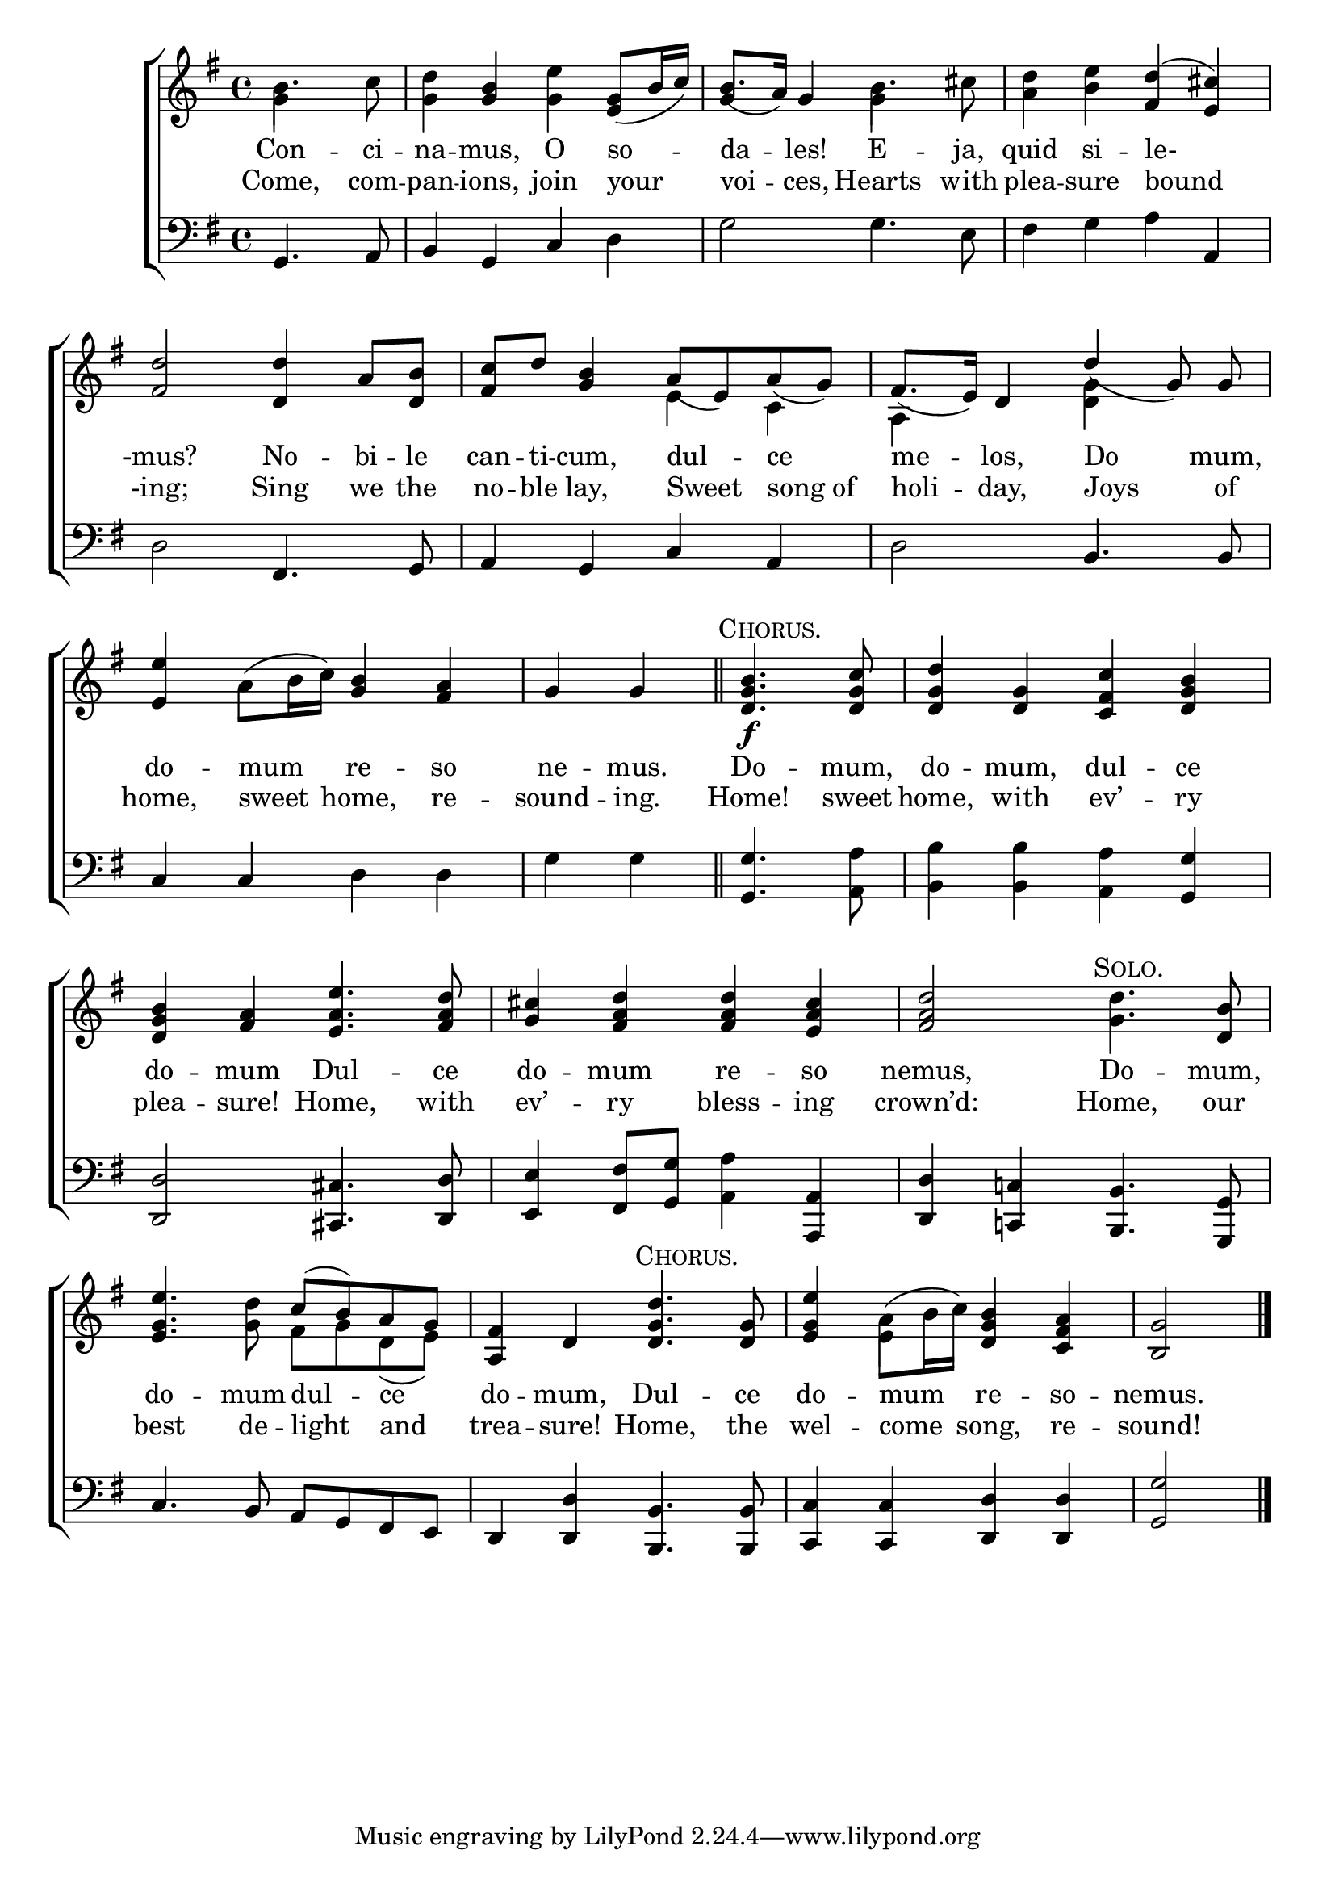 \version "2.24"
\language "english"

global = {
  \time 4/4
  \key g \major
}

mBreak = { \break }

\score {

  \new ChoirStaff {
    <<
      \new Staff = "up"  {
        <<
          \global
          \new 	Voice = "one" 	\fixed c' {
            %\voiceOne
            \partial 2 b4. c'8 | <g d'>4 <g b> <g e'> <e g>8( b16 c') | b8.( a16) g4 b4. cs'8 | <a d'>4 <b e'> <fs d'>^( <e cs'>) | \mBreak
            <fs d'>2 <d d'>4 a8 <d b> | <fs c'> d' <g b>4 a8( e) a( g) | fs8.( e16) d4 \once \stemUp d'4( g8) \noBeam 8 | \mBreak
            <e e'>4 a8( b16 c') <g b>4 <fs a> | \partial 2 g4 4 \bar "||" | %
            \partial 2 \textMark \markup {\caps Chorus. } <d g b>4.\f <d g c'>8 | <d g d'>4 <d g> <c fs c'> <d g b> | \mBreak
            <d g b>4 <fs a> <e a e'>4. <fs a d'>8 | <g cs'>4 <fs a d'>4 4 <e a cs'> | <fs a d'>2 \textMark \markup { \caps Solo. } <g d'>4. <d b>8 | \mBreak
            <e g e'>4. <g d'>8 c'^( b) a g | <a, fs>4 d \textMark \markup {\caps Chorus. } <d g d'>4. <d g>8 | <e g e'>4 a8( b16 c') <d g b>4 <c fs a> | \partial 2 <b, g>2 | \fine
          }	% end voice one
          \new Voice  \fixed c' {
            \voiceTwo
            g4 s4 | s1 | \once \stemUp g4 s4 g4 s4 | s1 |
            s1 | s2 \stemDown e4 c | a,4 s <d g> s | 
            s1*6 |
            s2 fs8 g d( e) | s1 | s4 e4 s2 | s2 |
          } % end voice two
        >>
      } % end staff up

      \new Lyrics \lyricsto "one" {	% verse one
        Con -- ci -- na -- mus, O so -- da -- les! E -- ja, quid si -- le-
        -mus? No -- bi -- le | can -- ti -- cum, dul -- ce | me -- los, Do mum, |
        do -- mum re -- so | ne -- mus. | Do -- mum, | do -- mum, dul -- ce |
        do -- mum Dul -- ce | do -- mum re -- so | nemus, Do -- mum, |
        do -- mum dul -- ce _ | do -- mum, Dul -- ce | do -- mum re -- so -- nemus.
      }	% end lyrics verse one

      \new Lyrics \lyricsto "one" {	% verse two
        Come, com -- pan -- ions, join your | voi -- ces, Hearts with | plea -- sure bound |
        -ing; Sing we the | no -- ble lay, Sweet song_of | holi -- day, Joys of |
        home, sweet home, re -- sound -- ing. | Home! sweet home, with ev’ -- ry |
        plea -- sure! Home, with | ev’ -- ry bless -- ing | crown’d: Home, our |
        best de -- light and _ | trea -- sure! Home, the | wel -- come song, re -- sound! |
      }	% end lyrics verse two
      
      \new   Staff = "down" {
        <<
          \clef bass
          \global
          \new Voice {
            %\voiceThree
            g,4. a,8 | b,4 g, c d | g2 4. e8 | fs4 g a a, | 
            d2 fs,4. g,8 | a,4 g, c a, | d2 b,4. 8 | 
            c4 c d d | g g | <g, g>4. <a, a>8 | <b, b>4 4 <a, a> <g, g> |
            <d, d>2 <cs, cs>4. <d, d>8 | <e, e>4 <fs, fs>8 <g, g> <a, a>4  <a,, a,>4 | <d, d>4 <c,! c!> <b,, b,>4. <g,, g,>8 |
            c4. b,8 a, g, fs, e, | d,4 <d, d> <b,, b,>4. 8 | <c, c>4 4 <d, d>4 4 | <g, g>2 | \fine
          } % end voice three

          \new 	Voice {
            %\voiceFour
          }	% end voice four

        >>
      } % end staff down
    >>
  } % end choir staff

  \layout{
    \context{
      \Score {
        \omit  BarNumber
      }%end score
    }%end context
  }%end layout

  \midi{}

}%end score